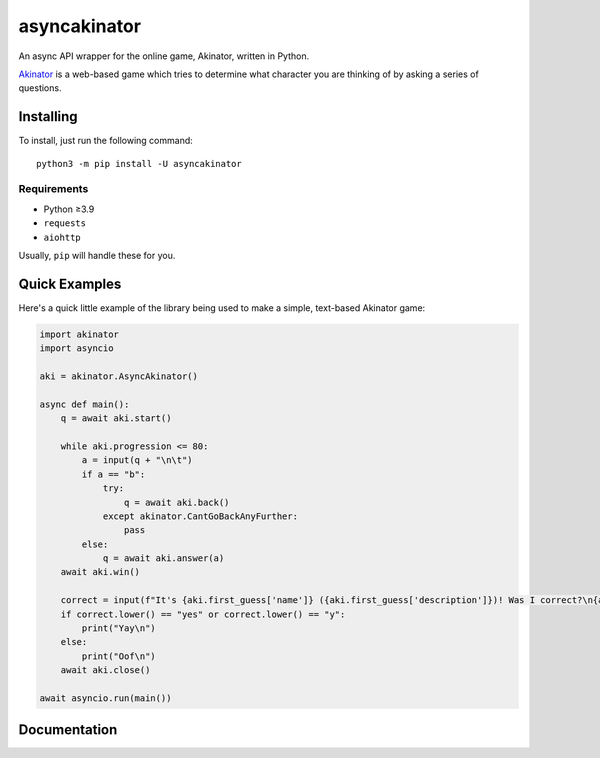 asyncakinator
=============


.. image:: https://discord.com/api/guilds/751490725555994716/embed.png
   :target: https://discord.gg/muTVFgDvKf
   :alt: Support Server Invite

An async API wrapper for the online game, Akinator, written in Python.

`Akinator <https://en.akinator.com/>`_ is a web-based game which tries to determine what character you are thinking of by asking a series of questions.

Installing
----------

To install, just run the following command::

  python3 -m pip install -U asyncakinator

Requirements
~~~~~~~~~~~~
- Python ≥3.9

- ``requests``

- ``aiohttp``


Usually, ``pip`` will handle these for you.

Quick Examples
--------------

Here's a quick little example of the library being used to make a simple, text-based Akinator game:

.. code-block:: python

    import akinator
    import asyncio

    aki = akinator.AsyncAkinator()

    async def main():
        q = await aki.start()

        while aki.progression <= 80:
            a = input(q + "\n\t")
            if a == "b":
                try:
                    q = await aki.back()
                except akinator.CantGoBackAnyFurther:
                    pass
            else:
                q = await aki.answer(a)
        await aki.win()

        correct = input(f"It's {aki.first_guess['name']} ({aki.first_guess['description']})! Was I correct?\n{aki.first_guess['absolute_picture_path']}\n\t")
        if correct.lower() == "yes" or correct.lower() == "y":
            print("Yay\n")
        else:
            print("Oof\n")
        await aki.close()

    await asyncio.run(main())

Documentation
-------------
